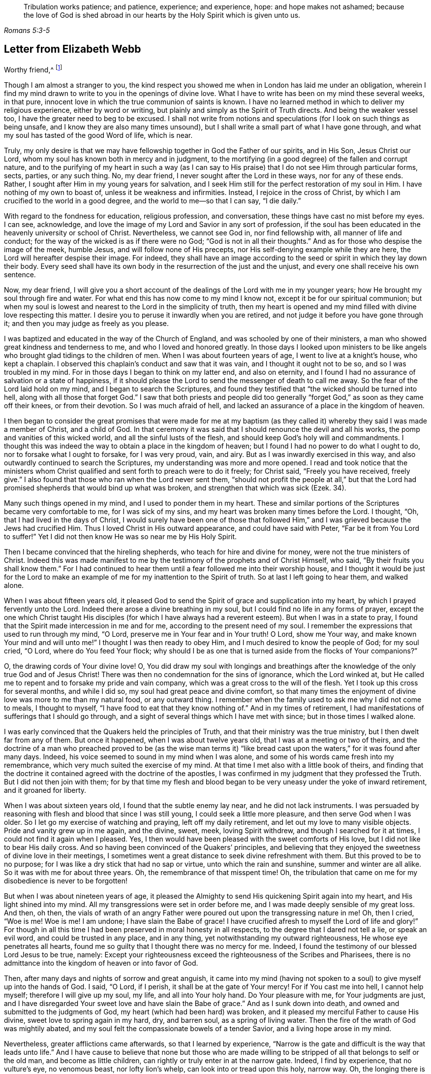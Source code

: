 [quote.epigraph, , Romans 5:3-5]
____
Tribulation works patience; and patience, experience; and experience, hope:
and hope makes not ashamed;
because the love of God is shed abroad in our hearts by
the Holy Spirit which is given unto us.
____

== Letter from Elizabeth Webb

[.embedded-content-document.letter]
--

[.salutation]
Worthy friend,^
footnote:[The recipient of this letter was Anthony William Boehm,
chaplain to Prince George of Denmark.
It appears Elizabeth Webb became acquainted with
Boehm during a ministerial visit to London,
about the year 1712.]

Though I am almost a stranger to you,
the kind respect you showed me when in London has laid me under an obligation,
wherein I find my mind drawn to write to you in the openings of divine love.
What I have to write has been on my mind these several weeks, in that pure,
innocent love in which the true communion of saints is known.
I have no learned method in which to deliver my religious experience,
either by word or writing, but plainly and simply as the Spirit of Truth directs.
And being the weaker vessel too, I have the greater need to beg to be excused.
I shall not write from notions and speculations
(for I look on such things as being unsafe,
and I know they are also many times unsound),
but I shall write a small part of what I have gone through,
and what my soul has tasted of the good Word of life, which is near.

Truly,
my only desire is that we may have fellowship together in God the Father of our spirits,
and in His Son, Jesus Christ our Lord,
whom my soul has known both in mercy and in judgment,
to the mortifying (in a good degree) of the fallen and corrupt nature,
and to the purifying of my heart in such a way (as I can say
to His praise) that I do not see Him through particular forms,
sects, parties, or any such thing.
No, my dear friend, I never sought after the Lord in these ways,
nor for any of these ends.
Rather, I sought after Him in my young years for salvation,
and I seek Him still for the perfect restoration of my soul in Him.
I have nothing of my own to boast of, unless it be weakness and infirmities.
Instead, I rejoice in the cross of Christ,
by which I am crucified to the world in a good degree,
and the world to me--so that I can say, "`I die daily.`"

With regard to the fondness for education, religious profession, and conversation,
these things have cast no mist before my eyes.
I can see, acknowledge,
and love the image of my Lord and Savior in any sort of profession,
if the soul has been educated in the heavenly university or school of Christ.
Nevertheless, we cannot see God in, nor find fellowship with,
all manner of life and conduct; for the way of the wicked is as if there were no God;
"`God is not in all their thoughts.`"
And as for those who despise the image of the meek, humble Jesus,
and will follow none of His precepts, nor His self-denying example while they are here,
the Lord will hereafter despise their image.
For indeed,
they shall have an image according to the seed
or spirit in which they lay down their body.
Every seed shall have its own body in the resurrection of the just and the unjust,
and every one shall receive his own sentence.

Now, my dear friend,
I will give you a short account of the dealings of the Lord with me in my younger years;
how He brought my soul through fire and water.
For what end this has now come to my mind I know not,
except it be for our spiritual communion;
but when my soul is lowest and nearest to the Lord in the simplicity of truth,
then my heart is opened and my mind filled with divine love respecting this matter.
I desire you to peruse it inwardly when you are retired,
and not judge it before you have gone through it;
and then you may judge as freely as you please.

I was baptized and educated in the way of the Church of England,
and was schooled by one of their ministers,
a man who showed great kindness and tenderness to me,
and who I loved and honored greatly.
In those days I looked upon ministers to be like angels
who brought glad tidings to the children of men.
When I was about fourteen years of age, I went to live at a knight`'s house,
who kept a chaplain.
I observed this chaplain`'s conduct and saw that it was vain,
and I thought it ought not to be so, and so I was troubled in my mind.
For in those days I began to think on my latter end, and also on eternity,
and I found I had no assurance of salvation or a state of happiness,
if it should please the Lord to send the messenger of death to call me away.
So the fear of the Lord laid hold on my mind, and I began to search the Scriptures,
and found they testified that "`the wicked should be turned into hell,
along with all those that forget God.`"
I saw that both priests and people did too generally
"`forget God,`" as soon as they came off their knees,
or from their devotion.
So I was much afraid of hell,
and lacked an assurance of a place in the kingdom of heaven.

I then began to consider the great promises that were made for me at my
baptism (as they called it) whereby they said I was made a member of Christ,
and a child of God.
In that ceremony it was said that I should renounce the devil and all his works,
the pomp and vanities of this wicked world, and all the sinful lusts of the flesh,
and should keep God`'s holy will and commandments.
I thought this was indeed the way to obtain a place in the kingdom of heaven;
but I found I had no power to do what I ought to do,
nor to forsake what I ought to forsake, for I was very proud, vain, and airy.
But as I was inwardly exercised in this way,
and also outwardly continued to search the Scriptures,
my understanding was more and more opened.
I read and took notice that the ministers whom Christ
qualified and sent forth to preach were to do it freely;
for Christ said, "`Freely you have received, freely give.`"
I also found that those who ran when the Lord never sent them,
"`should not profit the people at all,`" but that the Lord had
promised shepherds that would bind up what was broken,
and strengthen that which was sick (Ezek. 34).

Many such things opened in my mind, and I used to ponder them in my heart.
These and similar portions of the Scriptures became very comfortable to me,
for I was sick of my sins, and my heart was broken many times before the Lord.
I thought, "`Oh, that I had lived in the days of Christ,
I would surely have been one of those that followed Him,`"
and I was grieved because the Jews had crucified Him.
Thus I loved Christ in His outward appearance, and could have said with Peter,
"`Far be it from You Lord to suffer!`"
Yet I did not then know He was so near me by His Holy Spirit.

Then I became convinced that the hireling shepherds,
who teach for hire and divine for money, were not the true ministers of Christ.
Indeed this was made manifest to me by the
testimony of the prophets and of Christ Himself,
who said, "`By their fruits you shall know them.`"
For I had continued to hear them until a fear followed me into their worship house,
and I thought it would be just for the Lord to make an
example of me for my inattention to the Spirit of truth.
So at last I left going to hear them, and walked alone.

When I was about fifteen years old,
it pleased God to send the Spirit of grace and supplication into my heart,
by which I prayed fervently unto the Lord.
Indeed there arose a divine breathing in my soul,
but I could find no life in any forms of prayer,
except the one which Christ taught His disciples (for which I have
always had a reverent esteem). But when I was in a state to pray,
I found that the Spirit made intercession in me and for me,
according to the present need of my soul.
I remember the expressions that used to run through my mind, "`O Lord,
preserve me in Your fear and in Your truth!
O Lord, show me Your way, and make known Your mind and will unto me!`"
I thought I was then ready to obey Him, and I much desired to know the people of God;
for my soul cried, "`O Lord, where do You feed Your flock;
why should I be as one that is turned aside from the flocks of Your companions?`"

O, the drawing cords of Your divine love!
O,
You did draw my soul with longings and breathings after
the knowledge of the only true God and of Jesus Christ!
There was then no condemnation for the sins of ignorance, which the Lord winked at,
but He called me to repent and to forsake my pride and vain company,
which was a great cross to the will of the flesh.
Yet I took up this cross for several months, and while I did so,
my soul had great peace and divine comfort,
so that many times the enjoyment of divine love was more to me than my natural food,
or any outward thing.
I remember when the family used to ask me why I did not come to meals,
I thought to myself, "`I have food to eat that they know nothing of.`"
And in my times of retirement,
I had manifestations of sufferings that I should go through,
and a sight of several things which I have met with since;
but in those times I walked alone.

I was early convinced that the Quakers held the principles of Truth,
and that their ministry was the true ministry, but I then dwelt far from any of them.
But once it happened, when I was about twelve years old,
that I was at a meeting or two of theirs,
and the doctrine of a man who preached proved to be (as the wise man terms
it) "`like bread cast upon the waters,`" for it was found after many days.
Indeed, his voice seemed to sound in my mind when I was alone,
and some of his words came fresh into my remembrance,
which very much suited the exercise of my mind.
At that time I met also with a little book of theirs,
and finding that the doctrine it contained agreed with the doctrine of the apostles,
I was confirmed in my judgment that they professed the Truth.
But I did not then join with them;
for by that time my flesh and blood began to be
very uneasy under the yoke of inward retirement,
and it groaned for liberty.

When I was about sixteen years old, I found that the subtle enemy lay near,
and he did not lack instruments.
I was persuaded by reasoning with flesh and blood that since I was still young,
I could seek a little more pleasure, and then serve God when I was older.
So I let go my exercise of watching and praying, left off my daily retirement,
and let out my love to many visible objects.
Pride and vanity grew up in me again, and the divine, sweet, meek,
loving Spirit withdrew, and though I searched for it at times,
I could not find it again when I pleased.
Yes, I then would have been pleased with the sweet comforts of His love,
but I did not like to bear His daily cross.
And so having been convinced of the Quakers`' principles,
and believing that they enjoyed the sweetness of divine love in their meetings,
I sometimes went a great distance to seek divine refreshment with them.
But this proved to be to no purpose;
for I was like a dry stick that had no sap or virtue, unto which the rain and sunshine,
summer and winter are all alike.
So it was with me for about three years.
Oh, the remembrance of that misspent time!
Oh, the tribulation that came on me for my disobedience is never to be forgotten!

But when I was about nineteen years of age,
it pleased the Almighty to send His quickening Spirit again into my heart,
and His light shined into my mind.
All my transgressions were set in order before me,
and I was made deeply sensible of my great loss.
And then, oh then,
the vials of wrath of an angry Father were
poured out upon the transgressing nature in me!
Oh, then I cried, "`Woe is me!
Woe is me!
I am undone; I have slain the Babe of grace!
I have crucified afresh to myself the Lord of life and glory!`"
For though in all this time I had been preserved in moral honesty in all respects,
to the degree that I dared not tell a lie, or speak an evil word,
and could be trusted in any place, and in any thing,
yet notwithstanding my outward righteousness, He whose eye penetrates all hearts,
found me so guilty that I thought there was no mercy for me.
Indeed, I found the testimony of our blessed Lord Jesus to be true, namely:
Except your righteousness exceed the righteousness of the Scribes and Pharisees,
there is no admittance into the kingdom of heaven or into favor of God.

Then, after many days and nights of sorrow and great anguish,
it came into my mind (having not spoken to a
soul) to give myself up into the hands of God.
I said, "`O Lord, if I perish, it shall be at the gate of Your mercy!
For if You cast me into hell, I cannot help myself; therefore I will give up my soul,
my life, and all into Your holy hand.
Do Your pleasure with me, for Your judgments are just,
and I have disregarded Your sweet love and have slain the Babe of grace.`"
And as I sunk down into death, and owned and submitted to the judgments of God,
my heart (which had been hard) was broken,
and it pleased my merciful Father to cause His divine,
sweet love to spring again in my hard, dry, and barren soul, as a spring of living water.
Then the fire of the wrath of God was mightily abated,
and my soul felt the compassionate bowels of a tender Savior,
and a living hope arose in my mind.

Nevertheless, greater afflictions came afterwards, so that I learned by experience,
"`Narrow is the gate and difficult is the way that leads unto life.`"
And I have cause to believe that none but those who are made willing
to be stripped of all that belongs to self or the old man,
and become as little children, can rightly or truly enter in at the narrow gate.
Indeed, I find by experience, that no vulture`'s eye, no venomous beast,
nor lofty lion`'s whelp, can look into or tread upon this holy, narrow way.
Oh, the longing there is in my soul that all might consider it!

But to proceed: I thought all was well, and I said in my heart, "`The worst is now over,
and I have come again into the favor of God.`"
So my joy increased, though I remained inwardly in silence.
But in a few days my soul was led into a wilderness where there was no way, no guide,
and no light that I could see, but rather a darkness such as might be felt.
Indeed, the horrors of it were such that when it was night I wished for morning,
and when it was morning I wished for evening.
The Lord was near, but I knew it not.
He had brought my soul into the wilderness,
and there He pleaded with me by His fiery law and righteous judgments.
The Day of the Lord came upon me, which burned as an oven in my bosom,
till all pride and vanity were burned up.
My former delights were gone; my old heavens passed away within me (as with fire),
and I had as much exercise in my mind of anguish and sorrow as I could bear,
day and night for several months, and not a drop of divine comfort.
My heart was like a coal of fire, or a hot iron,
feeling no brokenness of heart or tenderness of spirit.
And though I cried to God continually in the deep distress of my soul,
yet not one tear could issue from my eyes.
Oh the days of sorrow and nights of anguish that I went through; no tongue can utter,
nor any heart conceive that has not gone through the like!
I could have wished I were some other creature,
so that I might not know such anguish and sorrow;
for I thought all other creatures were content in their proper places.

My troubles were aggravated by the strong oppression and temptation of Satan,
who was very unwilling to lose one of his subjects.
He raised all his forces, and made use of all the weapons which he had in the house.
Indeed, I found him to be like a strong man armed,
for he would not allow me to enter into a state of resignation,
but led me to look into mysteries that pertain
to salvation with the eye of carnal reason.
And because I could not comprehend with that eye,
he caused me to question the truth of all things
that are left upon record in the Holy Scriptures,
and would have even persuaded me to believe the Jews`' opinion concerning Christ.
Many other baits and false resting places were laid before me,
but my soul hungered after the true bread, the bread of life,
which came from God out of heaven (of which Christ testified,
John 6) which I had felt near, and my soul had tasted.
And although the devil prompted me with his temptations,
my soul could not feed upon them, but cried continually, "`Your presence, Lord,
or else I die!
Oh, let me feel Your saving arm, or else I perish!
O Lord, give me faith!`"
Thus was my soul exercised in earnest supplications unto God night and day;
and yet I went about my outward responsibilities,
and made my complaint to none but God alone.

I have often since considered how the subtle serpent finds suitable baits for souls,
especially for those who are content to feed
upon something less than the enjoyment of God.
And having known the terrors of God and the subtle wiles of Satan,
I am sometimes concerned now to persuade people to repent,
and to warn them to flee from the wrath to come.

Now all my faith which I had known before (while still in disobedience),
proved to be like a house on a sandy foundation.
And all the comfort I formerly had in reading the Scriptures was taken away,
and I dared not read for some time, because it added to my condemnation.
I was left to depend upon God alone, who caused me to feel a little hope at times,
like a glimmering of light underneath my troubles.
This was like a stay to my mind, and if it had not been so,
I most certainly would have fallen into despair.

I much desired to be brought through my troubles the right way,
and not to shake off or get over them in my own time.
So I did not find freedom to make my condition known to any person,
for I thought to myself, "`If the Lord does not help me, vain is the help of man.`"
And I have since seen that it was well I did not (on several accounts),
and that I might have come to a loss if I had done so.
For I know now that it was the will of God to humble me,
and to expose and throw down all help which might be imputed to man or self,
that I might know the true work of the Lord raised from the foundation of His own power,
where there is nothing of man`'s building, and all the glory is given to Him alone.
For we are very apt to say, in effect, "`I am of Paul, I am of Apollos, I am of Cephas,
and I of Christ,`" as if Christ were divided;
but the Lord will not give His glory to another, nor His praise to graven images.
For as you, my friend, have well observed,
the chief end for which we ought to labor is to make people sensible of their corruption,
and to direct them to the Word that is near, and be good examples to them.

So, in the Lord`'s due and appointed time,
when He had seen my suffering of that fiery kind to be sufficient,
He was pleased to cause His divine love to flow in my bosom in an extraordinary manner,
and the Holy Spirit of divine light and life did overcome my soul.
Then a divine sense and understanding was given to me by which to know the power
and love of God in sending His only Son out of His bosom into the world,
and taking upon Himself a body of flesh,
and going through the whole process of suffering for the salvation of mankind.
I saw how He did break through, and break open, the gates of death,
and repair the breach that old Adam had made between God and man,
and restore the path for souls to come to God.
And my simple soul was made to understand how the Almighty did send the Spirit of
His Son into my heart in order to lead me through the process of His suffering,
so that as He died for sin, so I might die to sin, by bearing the daily cross,
and living in self-denial, humility, and obedience to God, my Heavenly Father,
in all things He should require of me.

Then my soul came to witness the baptism of the Holy
Spirit (which is compared to both water and fire);
and I saw that the ministration of judgment and condemnation
had a glory in it which made way for the ministration of life.
The axe of God`'s living Word was laid to the evil root of the tree,
and my soul heard the voice of Him who preached repentance and called for
the mountains to be laid low and the valleys to be raised (that is,
the mountains of my natural temper),
that a plain way might be made for the ransomed soul to walk.
And the Lord showed me how John the Baptist came to be
considered the greatest prophet that was born of a woman,
for he was the forerunner of Jesus Christ, and indeed,
the least in the kingdom of heaven is greater
than he that is under John`'s ministration only.
For John`'s ministration was to decrease, but the ministration of Jesus was to increase,
whose baptism is with the Holy Spirit and with fire,
and He will thoroughly purge His threshing floor.

Then I came to witness that it is indeed the work of God to
believe rightly and truly on Him whom God has sent,
and that this purifying, saving faith is the gift of God,
and the very spring and vital principle of it is divine love.
Then I mourned over Him whom I had pierced with my unbelief and hardness of heart;
and I did eat my bread with weeping, and mingled my drink with tears.
I was between nineteen and twenty years of age when these great conflicts were upon me,
and by them I was brought very humble.

I then entered into a solemn covenant with God Almighty,
promising I would answer His requirings even if
it were to the laying down my natural life.
But when it was shown me that I ought to take up the cross in little things,
I was quick to listen to the reasoner again,
and become disobedient in the day of small things.
For although I had gone through so much inward exercise,
still I was afraid of displeasing my superiors,
being then a servant to persons of repute in the world.
It was shown to me that I should not give flattering titles to man;
and I greatly feared that if I would not be obedient to the Lord`'s requirings,
He would take away His good Spirit from me again.
So I was in a strait; I was afraid of displeasing God, and afraid of displeasing man.
But at last I was charged by the Spirit with honoring man more than God.
For in my address to God I did use the plain language,^
footnote:[Most modern English speakers are unaware that the words "`you`" and
"`your`" were originally plural pronouns used only to address two or more people,
whereas "`thee`" and "`thou`" were used to address one person.
In the 1600`'s,
it became fashionable (as a means of showing honor or flattery) to use the
plural "`you`" or "`your`" in addressing people of higher social status,
while "`thee`" and "`thou`" were reserved for servants, children,
or people of lower social or economic position.
Early Friends stuck to what was then considered "`plain
language`" (using thee and thou to every single person,
and you and your to two or more),
rather than showing preferment by addressing certain individuals in the plural.]
but when I spoke to man or woman I would speak otherwise, or else they would be offended.
And I saw that the pride of man disdained to receive that language
from an inferior which he would freely give to the Almighty.
So this became a great cross to me,
and became an obstacle in the way of my soul`'s progress,
until I gave up to the Lord`'s requirings in this small thing.

These things I signify to you, dear friend, in great simplicity,
that you may see how the Lord leads out of the vain customs that are in the world,
not only in these things which I have mentioned, but also in many other things.
And likewise He leads into that humble,
self-denying way which Christ both taught and practiced when He was visible among men.
Indeed, Christ is the true Christians`' pattern, and His Spirit their Leader.

I speak these things in truth and sincerity,
because I desire not to be misunderstood by you.
I am a single soul, wholly devoted to the Lord,
and so I do not plead for any outward form for form`'s sake;
neither do I plead for a particular sect or people, as a people.
For sadly, we have grown to be a mixed multitude,
much like the children of Israel when they were in the wilderness.
But this I may say to the praise and glory of God--the
principle that we make profession of is the very Truth,
namely, Christ in the male and in the female, the hope of glory.
And Christ, as you know, is the Way, the Truth, and the Life,
and no one comes to God but by Him.
So there is a remnant who, like Joshua and Caleb of old,
are true to the Lord their spiritual Leader, and follow Him faithfully,
and these stand in their testimonies against all dead formalities,
which are but worthless images when the living principle is withdrawn.
And as the Spirit of Jesus leads out of all vain
customs and traditions which are in the world,
and into the plain, humble, meek,
self-denying life and way in which Christ walked while He was visible among men,
I could wish all to follow the leadings of His Spirit herein,
that thereby they may truly confess Him before men.

But if it please the Almighty to accept souls without leading
them through such fiery trials as He brought me through,
or without requiring such things of them as He required of me,
far be it from me to judge that these have not
known the Lord or the indwelling of His love,
if the fruits of the Spirit of Jesus be clearly upon them.
For every tree is known by its fruits, and to our own master we must stand or fall.
But dear friend, as you well observed,
purification is a gradual work--I may say so by experience.
For when the old adversary could no longer draw
me out into vain talking and foolish jesting,
he then perplexed me with vain thoughts,
some of which were according to my natural disposition, and some of them quite contrary.
Oh, I cried mightily unto the Lord for power over vain thoughts,
for they were a great trouble to me!
And I stood in great fear lest one day or another I should fall by the hand of the enemy.
But the Lord spoke comfortably to my soul in His own words (which are left upon record),
"`Fear not, little flock,
it is your Father`'s good pleasure to give you the kingdom;`" and with these words,
the Lord gave me an evidence that my soul was one of that little flock.

Another time, when I was very low in my mind, these words sprang up with life and virtue:
"`Although you have lain among the pots, yet I will give you the wings of a dove,
covered with silver, and her feathers of yellow gold`" (Ps. 68:13). Oh,
it was wonderfully comfortable to me when the Holy
Spirit did bring a promise to my remembrance,
and gave me an evidence that it was my portion!
So I pondered concerning "`the wings of a dove,`" and I
thought they must be the wings of innocency,
whereby my soul might ascend unto God by prayer, meditation, and divine contemplation.
I took delight to pray in secret,
and to fast in secret from the outgoings of my mind as well as I could,
and my Heavenly Father (who sees and hears in secret) did reward me openly.
For then, when I went to meetings, I did not sit in darkness, dryness, and barrenness,
as I used to do in the time of my disobedience.
Instead, I reaped the benefit of the coming of Christ, who said,
"`The thief comes only to steal, and to kill, and to destroy;
I am come that they might have life, and have it more abundantly.`"
The thief had, in the time of my disobedience, stolen my soul from Jesus, who said,
"`Whoever loves father or mother, etc., or his own life more than me,
is not worthy of me.`"
So it had been with me, and I failed to reap the purpose of His coming for several years.
But in mercy He returned,
and afforded my bowed-down soul the enjoyment of His divine presence,
and was pleased to cause His love (which is the true life of the soul)
so to abound in my bosom in meetings that my cup did overflow.
And I was constrained, under a sense of duty, to kneel down in the congregation,
and confess to the goodness of God, and to pray to Him for the continuation of it,
and for power whereby I might be enabled to walk worthy of so great a favor, benefit,
and mercy, that I had received from His bountiful hand.

And I remember how after I had made public confession to the goodness of God,
my soul felt as if it had been in another world.
It was so enlightened and enlivened by divine love,
that I was in love with the whole creation of God,
and I saw everything to be good in its place.
I was shown how things ought to be kept in their proper places--that
the swine ought not to come into the garden,
and the clean beasts ought not to be taken into
the bed-chamber--and as it was in the outward,
so it ought to be in the inward and new creation.
So everything began to preach to me: the very fragrant herbs, and beautiful,
innocent flowers had a speaking voice to my soul,
and things seemed to have another relish with them than before.
The judgments of God were sweet to my soul,
and I was made at times to call others to come taste and see how good the Lord is,
and to exhort them to prove the Lord by an obedient, humble, innocent walking before Him.
Then they would see that He would pour out His spiritual blessings in so
plentiful a manner that there would not be room enough to contain them,
and the overflow would return to Him who is the Fountain with thanksgiving.
And at times I was made to warn people that they
should not provoke the Lord by disobedience.
For although He bears and suffers long (as He did with
the rebellious Israelites in the wilderness),
yet all shall know Him to be a God of justice and judgment,
and shall be made so to confess.

Thus, dear friend,
I have given you a plain but true account of my
qualification and call to the service of the ministry.
But it was several years before I came to a freed state, or to an even temper of mind.
For sometimes clouds would arise and interpose between my soul and the rising Sun,
and I was often brought down into the furnace.
But I found by experience that every time my soul was
brought down as into the furnace of affliction,
I did come up more clean and bright.
And even though the cloud did interpose between me and the rising Sun,
yet when the Sun of Righteousness did appear again, He brought healing under His wings,
and was nearer than before.
I express these things in simplicity,
as they were represented and made manifest to me in the morning of my days.

I came to love to dwell with judgment, and I used to pray often saying, "`O Lord,
search me and try me, for You know my heart better than I know it!
I pray You let no deceitfulness or unrighteousness lodge therein,
but let Your judgments pass upon everything in me that is contrary to Your pure,
divine nature!`"
In this way my soul used to breathe to the Lord continually,
and hunger and thirst after a more full enjoyment of His presence.
And though He is a consuming fire to the corrupt nature of the old man,
yet my soul loved to dwell with Him.
I found that many sorts of corruptions endeavored to spring up in me again,
but I resigned my mind to the Lord,
with desires that He would feed me with food appropriate for me.
And this I can say by experience,
that the soul that is born of God does breathe to Him as constantly
by prayer as the newborn child does draw in and breathe out air.
Yes, in this same way the child of God draws in and breathes forth
the breath of life by which man was made a living soul to God.
But all who are still in the old man or fallen nature
know nothing of this pure and divine breathing,
for it is a mystery to them; yet the babe in Christ knows it to be true.
And although the children in our Father`'s family are of several ages, growths,
or statures (in regard to both strength and understanding),
yet this I have observed in all my travels,
that those who live to God continue in a state of breathing to Him while they are here,
and they continually hunger and thirst after a
more full enjoyment of His divine presence,
so that, though every day brings us nearer to the grave,
yet the soul may every day be brought into a greater divine union and communion with God.
It is a certain sign to me of the divine life and health of a
soul when I find it sweetly breathing unto the Lord,
and hungering and thirsting after His righteousness.
And indeed,
by one`'s manner of life it can be clearly seen and
easily known what sort of spirit does govern within him.
Oh it is true, that many will not believe these things,
nor try whether they be so or not, but instead are satisfied with the husk of religion.
But what will they do when the rudiments and beggarly elements of this world fall off,
and all our works must pass through the fire? My very soul mourns for them!
But we must press forward and leave them, if they will not arise out of their false rest.

Dear friend, as you well observe,
it is a great help for the soul to know its own corruptions,
and to understand from where it is fallen, that it may know how to return.
These things are very true, and the knowledge of them has been a great comfort to me,
and so have the experiences of the servants of the Lord
together with the testimonies left on record,
which are like way-marks to the spiritual traveler.
Truly we have a great privilege in and by these,
and above all in Christ our holy Pattern and heavenly Leader, who said,
"`My judgment is just, because I seek not my own will,
but the will of the Father who has sent me.`"
My soul prizes the knowledge of His footsteps, and the leading of His Spirit,
the Spirit of Truth, the Comforter, whom the Father has sent to lead us into all truth.
"`And oh,`" says my soul,
"`that we may follow the leadings of our unerring Guide
in all things that He may lead us into!`"
I have good cause to believe He will bring us through all
tribulations unto both the honor of God and our own comfort,
for the Lord has brought my soul through many trials, one after another,
as He has seen fit, some more of which I will hint at in what follows.

After my inward tribulation had abated, then the outward trials began;
and there were some of no small account,
which endeavored with all their might and cunning to
hinder the work of the Lord from prospering in me.
For just as Saul hunted David and sought to take away his natural life,
so these trials hunted my soul to take away its life, which it had in God;
yet all wrought together for my good.
I have often seen, and therefore may say,
that the Lord knows what is best for His children far better than we know for ourselves.
And so my enemies, instead of driving my soul away from God, drove it nearer to Him.
Yes, these trials caused me to prove the spirit which had the dominion of my mind,
and I found it to be the Spirit of Truth,
which the worldly and self-minded cannot receive;
for I found the nature of it to be harmless and holy, and to lead me to love my enemies,
to pity them and pray for them.
This love was my preservation;
and as I gave up in obedience to the operation and requiring of this meek Spirit,
it ministered such a peace to my soul as the world cannot give.

But still there was a disposition in me to please all,
which I found very hard to be weaned from, so as to stand single to God.
I found that when I feared man, I had nothing but anguish and sorrow;
and I would often walk alone and pour out my complaint to the Lord.
But after a long time, when the Lord had tried my faithfulness to Him as He saw fit,
one day as I was sitting in a meeting in silence,
waiting upon the Lord to know my strength renewed in Him,
this portion of Scripture was given to me: "`Comfort My people, says your God:
speak comfortably to Jerusalem, and cry unto her, that her warfare is accomplished,
that her iniquity is pardoned;
for she has received of the Lord`'s hand double for all her sins.`"
This brought great comfort to my soul, and I treasured it in my heart.
And I made this observation,
that from that time onward the Lord gave my soul (as the apostle Peter expresses it)
a more abundant entrance into the heavenly kingdom or New Jerusalem,
whose walls are salvation and her gates praise.
Indeed, my mind was brought into more stillness,
and troublesome thoughts were in a good degree expelled.
My outward enemies grew weary of their work and despaired of their hope,
the praise for which I freely (and in great
humility) offer up and ascribe to Almighty God;
for it was His own work to preserve me from so many strong temptations.

So after I had been favored with peace at home every way,
I was drawn by the Spirit of love to travel into the north of England.
On my journey my soul had many combats with the evil spirit, both when asleep and awake.
While I slept he tormented me as long as he could,
but an abundance of courage was given me to make war with him,
which much comforted my mind.
So I looked earnestly to the Lord to give me the
same victory over the devil when I was awake,
even as He had let me know when I was asleep.
The Spirit which led me forth was to me like the needle of a compass,
for so it pointed where I ought to go.
In those days I had certain manifestations of many things in dreams,
which did come to pass according to their significations.
Indeed, I was many times forewarned of my enemies,
and so was better equipped to guard against them.
I travelled in great fear and humility,
and the Lord was with me to His glory and my comfort,
and brought me home again in peace.

In the year 1697, in the sixth month, as I was sitting in the meeting in Gloucester,
England (which was then the place of my abode),
my mind was gathered into perfect stillness for a time.
My spirit then seemed as if it were carried away into America, and when it returned,
my heart was dissolved with the love of God, which flowed over the great ocean,
and I was constrained to kneel down and pray for the seed of God in America.
This concern never went out of my mind, day or night,
until I gave up to travel there in the love of God (which is a
love so universal that it reaches over land and sea). But when
I looked at the prospect with an eye of human reason,
it seemed a very strange and hard thing to me, for I knew nothing of the country,
nor anyone that dwelt there.
I reasoned much concerning my own unfitness, and when I let in such reasonings,
I felt nothing but death and darkness, and troubles attended my mind.
But when I resigned all to the Lord, and gave up in my mind to go,
then divine love sprang up in my heart,
and my soul was at liberty to worship the Lord as in the land of the living.

Thus I tried and proved the prospect of going to America in my own heart,
till at last these words ran through my mind with authority:
"`The fearful and unbelieving shall have their portion with the hypocrite,
in the lake that burns with fire and brimstone; which is the second death.`"
This brought a dread upon me,
so I then told my husband that I had a concern to go to America,
and asked him if he would be willing give me up.
He said he hoped it would not be required of me.
I told him it was, but that I should not go without his free consent,
which seemed a little hard to him at first.
Shortly thereafter, I was taken ill with a violent fever,
which brought me so weak that all who saw me thought I would not recover.
But being convinced that my day`'s work was not done,
my chief concern during the sickness was my going to America.
Some were troubled that I spoke openly about this, for they thought I would surely die,
and then some would have cause to speak reproachfully of me.
Others urged that, even if I were to recover,
my ship would be ready to sail long before I would be fit to go.
But I believed if they would only carry me and lay me down in the ship, I should be well;
for the Lord was very gracious to my soul in the time of my sickness,
and gave me a promise that His presence would go with me.
Then my husband was made very willing to give me up, for he said,
even if I were away for seven years,
it would be better than to have me taken from him forever.

So when at last all obstacles were removed, I sailed from Bristol in the ninth month,
1697, together with my companion Mary Rogers.
The dangers we were in at sea, the faith and courage the Lord gave to my soul,
and the remarkable things I witnessed before I returned out of America,
would be too much here to relate.
But this I may say:
I had such an evidence of being in my proper place that all fear was taken away.
Oh, it is good to trust in the Lord and be obedient to Him,
for His mercies endure forever!
Great indeed is the condescension and goodness of God to poor mankind,
and I may say to His praise that He has been with me through
many straits and difficulties (more than I can number),
and these have all wrought together for the good of my soul.
Yes, I have good cause to believe, that every son or daughter whom He receives,
He chastens, tries, and proves, and those who do not bear the chastisements of God,
do prove to be bastards and not sons.
But I may truly say, as one did of old,
"`It is good for me that I have been afflicted`" (Ps. 119:17),
and it is good to follow the leadings of the Spirit of God, as faithful Abraham did,
who was called the friend of God,
and who did not withhold his only son when the Lord called for him.
It is my belief the Lord will try His chosen ones as gold is tried,
and will yet refine them as gold is refined.
And what if He continues to bring us down into the furnace (in whatever way
it should please Him) until we are seven times refined? We shall then be the
better able to bear the impression of His image upon us in all that we do.

The testimony that Jesus bore to the scribe who
desired to follow Him is very true--"`Foxes have holes,
and the birds of the air have nests, but the Son of man has nowhere to lay His head.`"
Oh innocent Truth!
O plain, meek, humble Jesus!
Where does He find rest? Where does He reign without disturbance? Dear friend,
excuse my freedom with you, for the love of God constrains me,
and I do believe the Lord will show you yet further
what testimony you must bear for His name,
and what you must suffer for His sake, if you are faithful.
For trying times will come, and offenses will be given and taken,
but there is nothing that offends those who love the Lord Jesus above all.
Many murmured and were offended at Jesus when He told them the truth,
and many of His disciples left off from following Him.
Then said He to the twelve, "`Will you also go away?`" But Peter said, "`Lord,
to whom shall we go? You have the words of eternal life.
And we believe and know that You are that Christ, the Son of the living God.`"
So we see that God has always given the faithful to believe.
And now the Spirit of Truth has come, and does lead His followers into all truth.
Jesus Christ, who is one with His Spirit, was offered once to bear the sins of many,
and indeed has appeared again the second time without sin unto salvation.

Oh, surely the goodness of God has been very great to the children of men from age to age,
and from one generation to another, ever since the fall of our first parents.
The more my mind penetrates into it,
the more I am swallowed up in admiration of His condescension
and goodness through all His dispensations,
but above all in the manifestation of Jesus Christ, our holy Pattern and heavenly Leader.
O my soul, praise Him for the knowledge of His holy footsteps,
whom God has given for a light to us Gentiles,
and to be His salvation unto the ends of the earth!
Yes, He has given His Spirit to dwell in us, and has accepted our souls to dwell in Him!
O admirable goodness!
Shall we leave Him? He is the Word of eternal life,
and where else could we go? And in so far as any are followers of Jesus,
that far I desire to follow them and be one with them, and no farther.
And if any turn back from Him, and return into the sea out of which the beast arises,
and receive his mark, our Leader is not to be blamed.
For He holds forth His way, and causes His trumpet to be blown in Zion,
and an alarm to be sounded in His holy mountain.
Whosoever hears the sound of the trumpet and does not take warning,
his blood shall be upon his own head.
But he that takes warning shall deliver his own soul.
Oh great is the duty of the watchman!
And great is the kindness of God, as expressed in the 33rd chapter of Ezekiel!

O my dear friend, my heart is full of the goodness of the Lord.
But I must stop writing, lest I become too tedious to you; and indeed,
it might be accounted foolishness for me to
write after this manner to one in your station.
But I find a constraint thereto, and must commit it to your judgment, be it what it may.
And this I will assure you, my heart is plain; I mean what I speak,
and I find it safest to do so,
and to keep in humble obedience to the Lord in whatsoever He requires of me.
Yet I know the wisdom of God appears to be foolishness
in the eyes of the wise men of this world,
and we know that the wisdom of this world is foolishness with God,
and will prove so in the latter end to those poor souls who mightily esteem it.
But the souls of the righteous are in the hand of the Lord,
and though both their life and their death are
taken for misery in the sight of the unwise,
yet no torment shall touch them, and they shall rest in peace.

So in the love that is pure, does my soul greet you,
and remain your friend in true sincerity,

[.signed-section-signature]
Elizabeth Webb

--

[.asterism]
'''

__Elizabeth Webb was a respected minister in the Society of Friends who
travelled extensively in her service for the gospel.
As is mentioned in the above letter,
she crossed the Atlantic in 1697 to minister among the American colonies,
returning to England in 1699.
Her family then emigrated from England to Pennsylvania in 1700,
where she continued a minister until her death in 1726.
On at least one occasion (in 1710),
she returned to England in obedience to the Lord`'s requirings.
Little is known about this journey other than her
encounter with Anthony William Boehm in London,
to whom this letter is addressed.__
